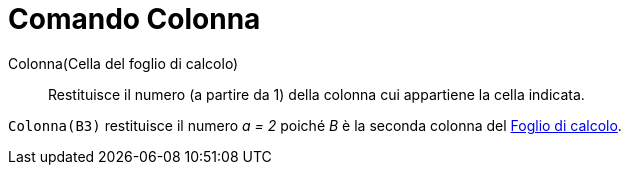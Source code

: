 = Comando Colonna
:page-en: commands/Column
ifdef::env-github[:imagesdir: /it/modules/ROOT/assets/images]

Colonna(Cella del foglio di calcolo)::
  Restituisce il numero (a partire da 1) della colonna cui appartiene la cella indicata.

[EXAMPLE]
====

`++Colonna(B3)++` restituisce il numero _a = 2_ poiché _B_ è la seconda colonna del
xref:/Vista_Foglio_di_calcolo.adoc[Foglio di calcolo].

====

